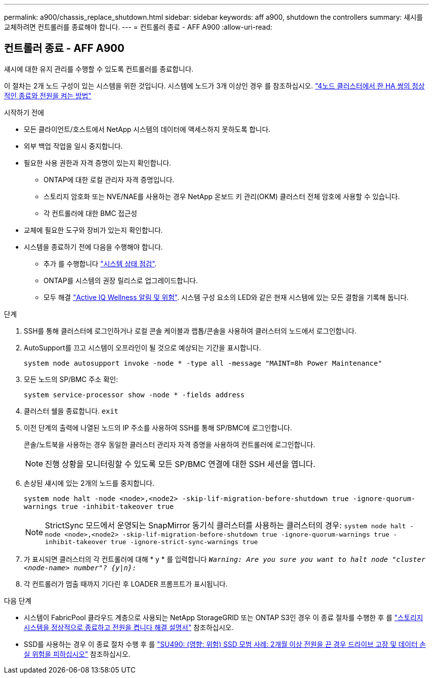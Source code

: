---
permalink: a900/chassis_replace_shutdown.html 
sidebar: sidebar 
keywords: aff a900, shutdown the controllers 
summary: 섀시를 교체하려면 컨트롤러를 종료해야 합니다. 
---
= 컨트롤러 종료 - AFF A900
:allow-uri-read: 




== 컨트롤러 종료 - AFF A900

[role="lead"]
섀시에 대한 유지 관리를 수행할 수 있도록 컨트롤러를 종료합니다.

이 절차는 2개 노드 구성이 있는 시스템을 위한 것입니다. 시스템에 노드가 3개 이상인 경우 를 참조하십시오. https://kb.netapp.com/Advice_and_Troubleshooting/Data_Storage_Software/ONTAP_OS/How_to_perform_a_graceful_shutdown_and_power_up_of_one_HA_pair_in_a_4__node_cluster["4노드 클러스터에서 한 HA 쌍의 정상적인 종료와 전원을 켜는 방법"^]

.시작하기 전에
* 모든 클라이언트/호스트에서 NetApp 시스템의 데이터에 액세스하지 못하도록 합니다.
* 외부 백업 작업을 일시 중지합니다.
* 필요한 사용 권한과 자격 증명이 있는지 확인합니다.
+
** ONTAP에 대한 로컬 관리자 자격 증명입니다.
** 스토리지 암호화 또는 NVE/NAE를 사용하는 경우 NetApp 온보드 키 관리(OKM) 클러스터 전체 암호에 사용할 수 있습니다.
** 각 컨트롤러에 대한 BMC 접근성


* 교체에 필요한 도구와 장비가 있는지 확인합니다.
* 시스템을 종료하기 전에 다음을 수행해야 합니다.
+
** 추가 를 수행합니다 https://kb.netapp.com/onprem/ontap/os/How_to_perform_a_cluster_health_check_with_a_script_in_ONTAP["시스템 상태 점검"].
** ONTAP를 시스템의 권장 릴리스로 업그레이드합니다.
** 모두 해결 https://activeiq.netapp.com/["Active IQ Wellness 알림 및 위험"]. 시스템 구성 요소의 LED와 같은 현재 시스템에 있는 모든 결함을 기록해 둡니다.




.단계
. SSH를 통해 클러스터에 로그인하거나 로컬 콘솔 케이블과 랩톱/콘솔을 사용하여 클러스터의 노드에서 로그인합니다.
. AutoSupport를 끄고 시스템이 오프라인이 될 것으로 예상되는 기간을 표시합니다.
+
`system node autosupport invoke -node * -type all -message "MAINT=8h Power Maintenance"`

. 모든 노드의 SP/BMC 주소 확인:
+
`system service-processor show -node * -fields address`

. 클러스터 쉘을 종료합니다. `exit`
. 이전 단계의 출력에 나열된 노드의 IP 주소를 사용하여 SSH를 통해 SP/BMC에 로그인합니다.
+
콘솔/노트북을 사용하는 경우 동일한 클러스터 관리자 자격 증명을 사용하여 컨트롤러에 로그인합니다.

+

NOTE: 진행 상황을 모니터링할 수 있도록 모든 SP/BMC 연결에 대한 SSH 세션을 엽니다.

. 손상된 섀시에 있는 2개의 노드를 중지합니다.
+
`system node halt -node <node>,<node2> -skip-lif-migration-before-shutdown true -ignore-quorum-warnings true -inhibit-takeover true`

+

NOTE: StrictSync 모드에서 운영되는 SnapMirror 동기식 클러스터를 사용하는 클러스터의 경우: `system node halt -node <node>,<node2>  -skip-lif-migration-before-shutdown true -ignore-quorum-warnings true -inhibit-takeover true -ignore-strict-sync-warnings true`

. 가 표시되면 클러스터의 각 컨트롤러에 대해 * y * 를 입력합니다 `_Warning: Are you sure you want to halt node "cluster <node-name> number"?
{y|n}:_`
. 각 컨트롤러가 멈출 때까지 기다린 후 LOADER 프롬프트가 표시됩니다.


.다음 단계
* 시스템이 FabricPool 클라우드 계층으로 사용되는 NetApp StorageGRID 또는 ONTAP S3인 경우 이 종료 절차를 수행한 후 를 https://kb.netapp.com/onprem/ontap/hardware/What_is_the_procedure_for_graceful_shutdown_and_power_up_of_a_storage_system_during_scheduled_power_outage#["스토리지 시스템을 정상적으로 종료하고 전원을 켭니다 해결 설명서"] 참조하십시오.
* SSD를 사용하는 경우 이 종료 절차 수행 후 를 https://kb.netapp.com/Support_Bulletins/Customer_Bulletins/SU490["SU490: (영향: 위험) SSD 모범 사례: 2개월 이상 전원을 끈 경우 드라이브 고장 및 데이터 손실 위험을 피하십시오"] 참조하십시오.

